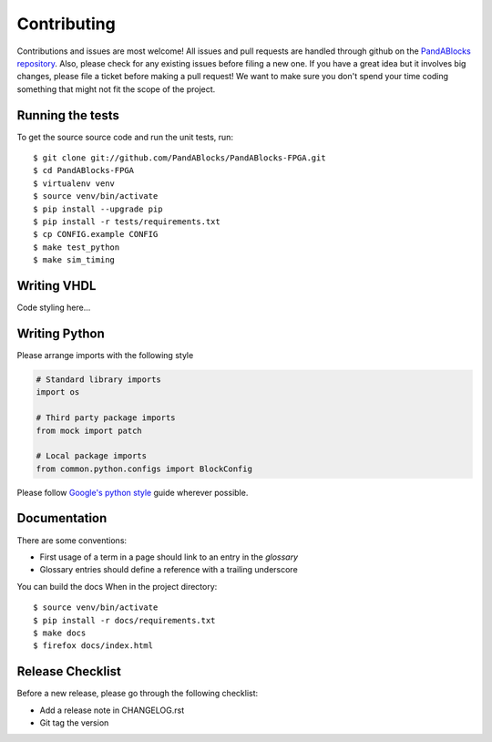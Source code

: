 Contributing
============

Contributions and issues are most welcome! All issues and pull requests are
handled through github on the `PandABlocks repository`_. Also, please check for
any existing issues before filing a new one. If you have a great idea but it
involves big changes, please file a ticket before making a pull request! We
want to make sure you don't spend your time coding something that might not fit
the scope of the project.

.. _PandABlocks repository: https://github.com/PandABlocks/PandABlocks-FPGA/issues

Running the tests
-----------------

To get the source source code and run the unit tests, run::

    $ git clone git://github.com/PandABlocks/PandABlocks-FPGA.git
    $ cd PandABlocks-FPGA
    $ virtualenv venv
    $ source venv/bin/activate
    $ pip install --upgrade pip
    $ pip install -r tests/requirements.txt
    $ cp CONFIG.example CONFIG
    $ make test_python
    $ make sim_timing

Writing VHDL
------------

Code styling here...


Writing Python
--------------

Please arrange imports with the following style

.. code-block:: python

    # Standard library imports
    import os

    # Third party package imports
    from mock import patch

    # Local package imports
    from common.python.configs import BlockConfig

Please follow `Google's python style`_ guide wherever possible.

.. _Google's python style: https://google.github.io/styleguide/pyguide.html


Documentation
-------------

There are some conventions:

* First usage of a term in a page should link to an entry in the `glossary`
* Glossary entries should define a reference with a trailing underscore

You can build the docs When in the project directory::

    $ source venv/bin/activate
    $ pip install -r docs/requirements.txt
    $ make docs
    $ firefox docs/index.html


Release Checklist
-----------------

Before a new release, please go through the following checklist:

* Add a release note in CHANGELOG.rst
* Git tag the version

